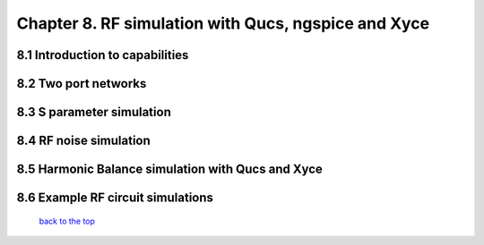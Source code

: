-----------------------------------------------------------------------
Chapter 8. RF simulation with Qucs, ngspice and Xyce
-----------------------------------------------------------------------

8.1 Introduction to capabilities
~~~~~~~~~~~~~~~~~~~~~~~

8.2 Two port networks
~~~~~~~~~~~~~~~~~~~~~~~~~~

8.3 S parameter simulation
~~~~~~~~~~~~~~~~~~~~~~~~~~~~

8.4 RF noise simulation
~~~~~~~~~~~~~~~~~~~~~~~~

8.5 Harmonic Balance simulation with Qucs and Xyce
~~~~~~~~~~~~~~~~~~~~~~~~~~~~~~~~~~~~~~~

8.6 Example RF circuit simulations
~~~~~~~~~~~~~~~~~~~~~~~~~~~~~~~~~~~~



   `back to the top <#top>`__


